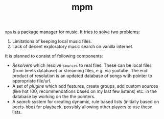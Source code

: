 #+TITLE: mpm

~mpm~ is a package manager for music. It tries to solve two problems:

1. Limitations of keeping local music files.
2. Lack of decent exploratory music search on vanilla internet.

It is planned to consist of following components:
+ /Resolvers/ which resolve ~sources~ to real files. These can be local files (from
  beets database) or streaming files, e.g. via youtube. The end product of
  resolution is an updated database of songs with pointer to appropriate
  file/url.
+ A set of /plugins/ which add features, create groups, add custom sources (like
  hot 100, recommendations based on my last few listens) etc. in the database by
  working on the the pointers.
+ A /search/ system for creating dynamic, rule based lists (initially based on
  beets-bbq) for playback, possibly allowing other players to use these lists.
